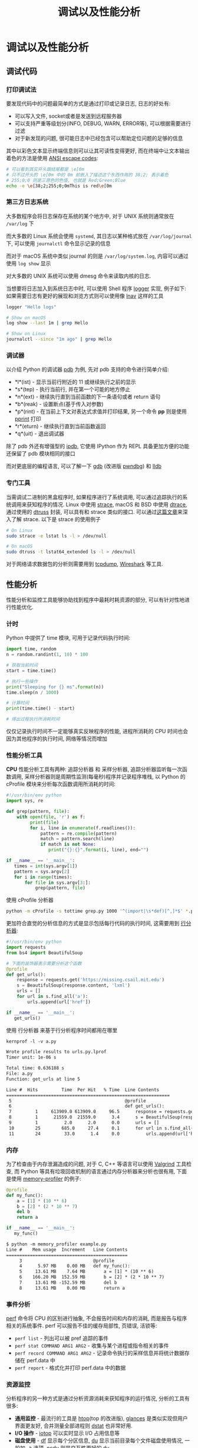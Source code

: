 #+TITLE: 调试以及性能分析

* 调试以及性能分析

** 调试代码

*** 打印调试法

要发现代码中的问题最简单的方式是通过打印或记录日志, 日志的好处有:

- 可以写入文件, socket或者是发送到远程服务器
- 可以支持严重等级划分(INFO, DEBUG, WARN, ERROR等), 可以根据需要进行过滤
- 对于新发现的问题, 很可能日志中已经包含可以帮助定位问题的足够的信息

其中以彩色文本显示终端信息则可以让其可读性变得更好, 而在终端中让文本输出着色的方法是使用 [[https://en.wikipedia.org/wiki/ANSI_escape_code][ANSI escape codes]]:

#+begin_src sh
# 可以看到其实开头跟结尾都是 \e[0m
# 只不过开头的 \e[0m 中的 0m 前嵌入了描述这个东西作用的 38;2; 表示着色
# 255;0;0 则是三原色的色值, 也就是 Red;Green;Blue
echo -e \e[38;2;255;0;0mThis is red\e[0m
#+end_src
         
*** 第三方日志系统

大多数程序会将日志保存在系统的某个地方中, 对于 UNIX 系统则通常放在 =/var/log= 下

而大多数的 Linux 系统会使用 =systemd=, 其日志以某种格式放在 =/var/log/journal= 下, 可以使用 =journalctl= 命令显示记录的信息

而对于 macOS 系统中类似 journal 的则是 =/var/log/system.log=, 内容可以通过使用 =log show= 显示

对大多数的 UNIX 系统可以使用 dmesg 命令来读取内核的日志.

当想要将日志加入到系统日志中时, 可以使用 Shell 程序 [[http://man7.org/linux/man-pages/man1/logger.1.html][logger]] 实现, 例子如下:
如果需要日志有更好的展现和浏览方式则可以使用像 [[http://lnav.org/][lnav]] 这样的工具

#+begin_src sh
logger "Hello logs"

# Show on macOS
log show --last 1m | grep Hello

# Show on Linux
journalctl --since "1m ago" | grep Hello
#+end_src

*** 调试器

以介绍 Python 的调试器 [[https://docs.python.org/3/library/pdb.html][pdb]] 为例, 先对 pdb 支持的命令进行简单介绍:

- *l*(ist) - 显示当前行附近的 11 或继续执行之前的显示
- *s*(tep) - 执行当前行, 并在第一个可能的地方停止
- *n*(ext) - 继续执行直到当前函数的下一条语句或者 return 语句
- *b*(reak) - 设置断点(基于传入对参数)
- *p*(rint) - 在当前上下文对表达式求值并打印结果, 另一个命令 *pp* 则是使用 [[https://docs.python.org/3/library/pprint.html][pprint]] 打印
- *r*(eturn) - 继续执行直到当前函数返回
- *q*(uit) - 退出调试器

除了 pdb 外还有增强型的 [[https://pypi.org/project/ipdb/][ipdb]], 它使用 IPython 作为 REPL 具备更加方便的功能还保留了 pdb 模块相同的接口

而对更底层的编程语言, 可以了解一下 [[https://www.gnu.org/software/gdb/][gdb]] (改进版 [[https://github.com/pwndbg/pwndbg][pwndbg]]) 和 [[https://lldb.llvm.org/][lldb]]

*** 专门工具

当需调试二进制的黑盒程序时, 如果程序进行了系统调用, 可以通过追踪执行的系统调用来获知程序的情况. Linux 中使用 [[http://man7.org/linux/man-pages/man1/strace.1.html][strace]], macOS 和 BSD 中使用 [[http://dtrace.org/blogs/about/][dtrace]], 通过使用的 [[https://www.manpagez.com/man/1/dtruss/][dtruss]] 封装, 可以具有和 strace 类似的接口. 可以通过[[https://blogs.oracle.com/linux/strace-the-sysadmins-microscope-v2][这篇文章]]来深入了解 strace. 以下是 strace 的使用例子

#+begin_src sh
# On Linux
sudo strace -e lstat ls -l > /dev/null

# On macOS
sudo dtruss -t lstat64_extended ls -l > /dev/null
#+end_src

对于网络请求数据包的分析则需要用到 [[http://man7.org/linux/man-pages/man1/tcpdump.1.html][tcpdump]], [[https://www.wireshark.org/][Wireshark]] 等工具.

** 性能分析

性能分析和监控工具能够协助找到程序中最耗时耗资源的部分, 可以有针对性地进行性能优化.

*** 计时

Python 中提供了 time 模块, 可用于记录代码执行时间:

#+begin_src python
import time, random
n = random.randint(1, 10) * 100

# 获取当前时间
start = time.time()

# 执行一些操作
print("Sleeping for {} ms".format(n))
time.sleep(n / 1000)

# 计算时间
print(time.time() - start)

# 得出过程执行所消耗时间
#+end_src

仅仅记录执行时间不一定能够真实反映程序的性能,  进程所消耗的 CPU 时间也会因为其他程序的执行时间, 网络等情况而增加

*** 性能分析工具

*CPU* 性能分析工具有两种: 追踪分析器 和 采样分析器, 追踪分析器监听每一次函数调用, 采样分析器则是周期性监测(每毫秒)程序并记录程序堆栈, 以 Python 的 cProfile 模块来分析每次函数调用所消耗的时间:

#+begin_src python
#!/usr/bin/env python
import sys, re

def grep(pattern, file):
    with open(file, 'r') as f:
         print(file)
         for i, line in enumerate(f.readlines()):
             pattern = re.compile(pattern)
             match = pattern.search(line)
             if match is not None:
                print("{}:{}".format(i, line), end="")

if __name__ == '__main__':
   times = int(sys.argv[1])
   pattern = sys.argv[2]
   for i in range(times):
       for file in sys.argv[3:]:
           grep(pattern, file)
#+end_src

使用 cProfile 分析器

#+begin_src sh
python -m cProfile -s tottime grep.py 1000 '^(import|\s*def)[^,]*$' *.py
#+end_src

更加符合直觉的分析信息的方式是显示包括每行代码的执行时间, 这需要用到 _行分析器_:

#+begin_src python
#!/usr/bin/env python
import requests
from bs4 import BeautifulSoup

# 下面的装饰器表示需要分析这个函数
@profile
def get_urls():
    response = requests.get('https://missing.csail.mit.edu')
    s = BeautifulSoup(response.content, 'lxml')
    urls = []
    for url in s.find_all('a'):
        urls.append(url['href'])

if __name__ == '__main__':
   get_urls()
#+end_src

使用 行分析器 来基于行分析程序时间都用在哪里

#+begin_src txt
kernprof -l -v a.py

Wrote profile results to urls.py.lprof
Timer unit: 1e-06 s

Total time: 0.636188 s
File: a.py
Function: get_urls at line 5

Line #  Hits         Time  Per Hit   % Time  Line Contents
==============================================================
 5                                           @profile
 6                                           def get_urls():
 7         1     613909.0 613909.0     96.5      response = requests.get('https://missing.csail.mit.edu')
 8         1      21559.0  21559.0      3.4      s = BeautifulSoup(response.content, 'lxml')
 9         1          2.0      2.0      0.0      urls = []
 10        25        685.0     27.4     0.1      for url in s.find_all('a'):
 11        24         33.0      1.4     0.0          urls.append(url['href'])
#+end_src

*** 内存

为了检查由于内存泄漏造成的问题, 对于 C, C++ 等语言可以使用 [[https://valgrind.org/][Valgrind]] 工具检查, 而 Python 等具有垃圾回收机制的语言通过内存分析器来分析也很有用, 下面是使用 [[https://pypi.org/project/memory-profiler/][memory-profiler]] 的例子:

#+begin_src python
@profile
def my_func():
    a = [1] * (10 ** 6)
    b = [2] * (2 * 10 ** 7)
    del b
    return a

if __name__ == '__main__':
   my_func()
#+end_src

#+begin_src txt
$ python -m memory_profiler example.py
Line #    Mem usage  Increment   Line Contents
==============================================
     3                           @profile
     4      5.97 MB    0.00 MB   def my_func():
     5     13.61 MB    7.64 MB       a = [1] * (10 ** 6)
     6    166.20 MB  152.59 MB       b = [2] * (2 * 10 ** 7)
     7     13.61 MB -152.59 MB       del b
     8     13.61 MB    0.00 MB       return a
#+end_src

*** 事件分析

[[http://man7.org/linux/man-pages/man1/perf.1.html][perf]] 命令将 CPU 的区别进行抽象, 不会报告时间和内存的消耗, 而是报告与程序相关的系统事件. perf 可以报告不佳的缓存局部性, 页错误, 活锁等:

- =perf list= - 列出可以被 pref 追踪的事件
- =perf stat COMMAND ARG1 ARG2= - 收集与某个进程或指令相关的事件
- =perf record COMMAND ARG1 ARG2= - 记录命令执行的采样信息并将统计数据存储在 perf.data 中
- =perf report= - 格式化并打印 perf.data 中的数据


*** 资源监控

分析程序的另一种方式是通过分析资源消耗来获知程序的运行情况, 分析的工具有很多:

- *通用监控* - 最流行的工具是 [[https://hisham.hm/htop/index.php][htop]](top 的改进版), [[https://nicolargo.github.io/glances/][glances]] 是类似实现但用户界面更友好, 合并测量全部进程则 [[http://dag.wiee.rs/home-made/dstat/][dstat]] 也非常好用.
- *I/O 操作* - [[http://man7.org/linux/man-pages/man8/iotop.8.html][iotop]] 可以实时显示 I/O 占用信息等
- *磁盘使用* - [[http://man7.org/linux/man-pages/man1/df.1.html][df]] 显示每个分区信息, [[http://man7.org/linux/man-pages/man1/du.1.html][du]] 显示当前目录每个文件磁盘使用情况, 一般加 =-h= 选项, [[https://dev.yorhel.nl/ncdu][ncdu]] 则是交互性更好的 du
- *内存使用* - [[http://man7.org/linux/man-pages/man1/free.1.html][free]] 可以显示系统当前空闲的内存, 也可以用 htop 这样的工具显示
- *打开文件* - [[http://man7.org/linux/man-pages/man8/lsof.8.html][lsof]] 可以列出被进程打开的文件信息, 需要查看文件被哪个进程打开时很有用
- *网络连接和配置* - [[http://man7.org/linux/man-pages/man8/ss.8.html][ss]] 用于监控网络包的收发情况以及网络接口的显示信息. 常见的使用场景是找到端口被进程占用的信息, 要显示路由, 网络设备和接口信息可以使用 [[http://man7.org/linux/man-pages/man8/ip.8.html][ip]] 命令
- *网络使用* - [[https://github.com/raboof/nethogs][nethogs]] 和 [[http://www.ex-parrot.com/pdw/iftop/][iftop]] 是对于网络占用进行监控的交互式命令行工具

*** 专用工具

对黑盒程序进行基准测试, 可以使用类似 [[https://github.com/sharkdp/hyperfine][hyperfine]] 等的命令行工具来快速进行基准测试, 以下是对 fd 与 find 的比较

#+begin_src txt
$ hyperfine --warmup 3 'fd -e jpg' 'find . -iname "*.jpg"'
Benchmark #1: fd -e jpg
  Time (mean ± σ):      51.4 ms ±   2.9 ms    [User: 121.0 ms, System: 160.5 ms]
  Range (min … max):    44.2 ms …  60.1 ms    56 runs

Benchmark #2: find . -iname "*.jpg"
  Time (mean ± σ):      1.126 s ±  0.101 s    [User: 141.1 ms, System: 956.1 ms]
  Range (min … max):    0.975 s …  1.287 s    10 runs

Summary
  'fd -e jpg' ran
   21.89 ± 2.33 times faster than 'find . -iname "*.jpg"'
#+end_src


** 资料

[[https://github.com/spiside/pdb-tutorial][pdb 实践教程]] 和 更深入的[[https://realpython.com/python-debugging-pdb][教程]]
使用 [[https://rr-project.org/][rr]] 或 [[https://morepypy.blogspot.com/2016/07/reverse-debugging-for-python.html][RevPDB]] 进行 [[https://undo.io/resources/reverse-debugging-whitepaper/][可逆调试]]